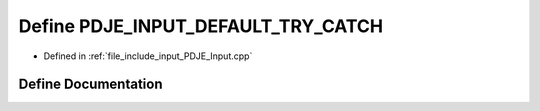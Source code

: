 .. _exhale_define_PDJE__Input_8cpp_1a8fe83ba44412d3ac8156adc7d8a68e35:

Define PDJE_INPUT_DEFAULT_TRY_CATCH
===================================

- Defined in :ref:`file_include_input_PDJE_Input.cpp`


Define Documentation
--------------------


.. doxygendefine:: PDJE_INPUT_DEFAULT_TRY_CATCH
   :project: Project_DJ_Engine